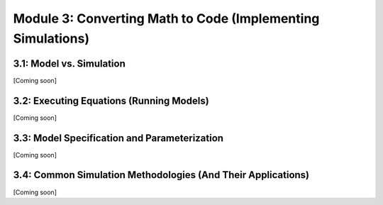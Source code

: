 Module 3: Converting Math to Code (Implementing Simulations)
============================================================

3.1: Model vs. Simulation
-------------------------

[Coming soon]

3.2: Executing Equations (Running Models)
-----------------------------------------

[Coming soon]

3.3: Model Specification and Parameterization
---------------------------------------------

[Coming soon]

3.4: Common Simulation Methodologies (And Their Applications)
-------------------------------------------------------------

[Coming soon]